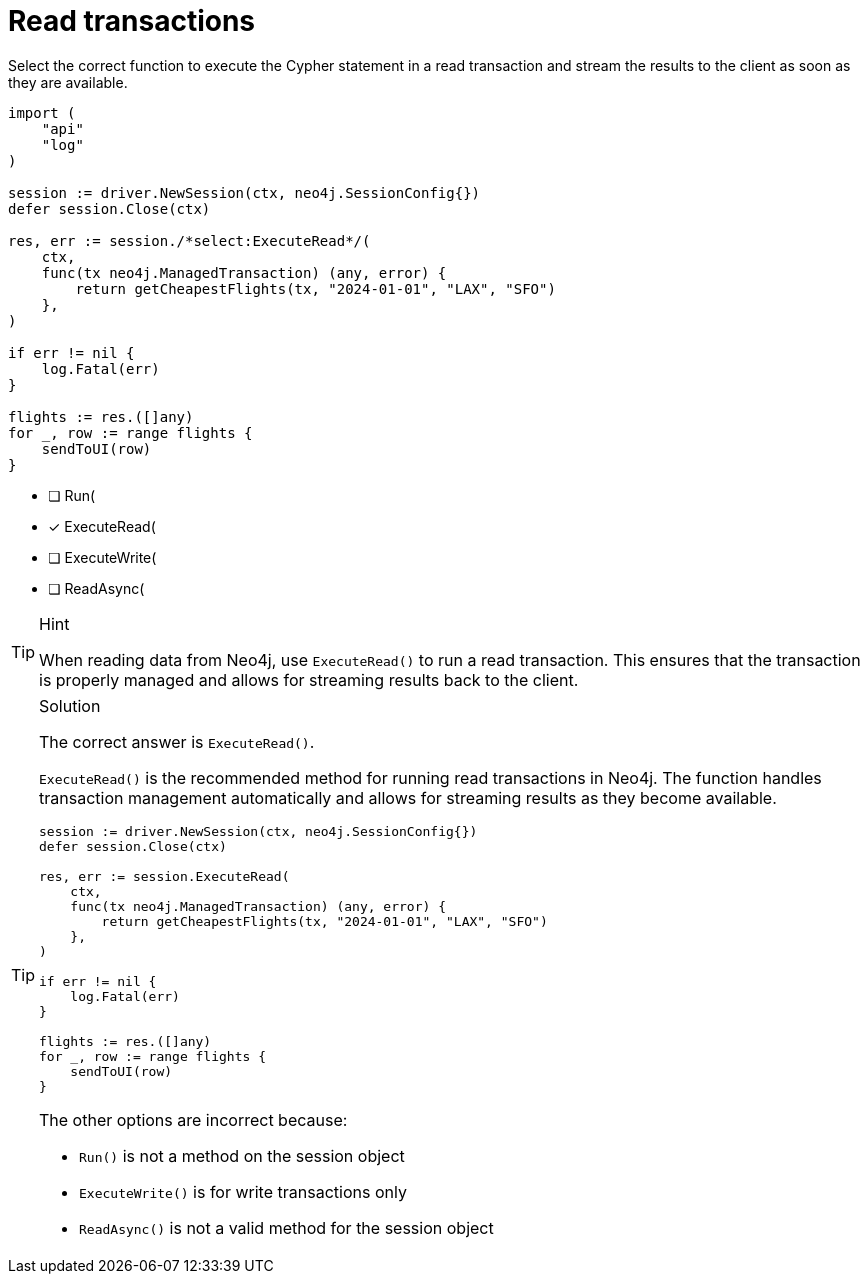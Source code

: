 [.question.select-in-source]
= Read transactions

Select the correct function to execute the Cypher statement in a read transaction and stream the results to the client as soon as they are available.


[source,go,role=nocopy noplay]
----
import (
    "api"
    "log"
)

session := driver.NewSession(ctx, neo4j.SessionConfig{})
defer session.Close(ctx)

res, err := session./*select:ExecuteRead*/(
    ctx,
    func(tx neo4j.ManagedTransaction) (any, error) {
        return getCheapestFlights(tx, "2024-01-01", "LAX", "SFO")
    },
)

if err != nil {
    log.Fatal(err)
}

flights := res.([]any)
for _, row := range flights {
    sendToUI(row)
}

----

- [ ] Run(
- [x] ExecuteRead(
- [ ] ExecuteWrite(
- [ ] ReadAsync(

[TIP,role=hint]
.Hint
====
When reading data from Neo4j, use `ExecuteRead()` to run a read transaction. This ensures that the transaction is properly managed and allows for streaming results back to the client.
====

[TIP,role=solution]
.Solution
====
The correct answer is `ExecuteRead()`.

`ExecuteRead()` is the recommended method for running read transactions in Neo4j. 
The function handles transaction management automatically and allows for streaming results as they become available.

[source,go]
----
session := driver.NewSession(ctx, neo4j.SessionConfig{})
defer session.Close(ctx)

res, err := session.ExecuteRead(
    ctx,
    func(tx neo4j.ManagedTransaction) (any, error) {
        return getCheapestFlights(tx, "2024-01-01", "LAX", "SFO")
    },
)

if err != nil {
    log.Fatal(err)
}

flights := res.([]any)
for _, row := range flights {
    sendToUI(row)
}
----

The other options are incorrect because:

- `Run()` is not a method on the session object
- `ExecuteWrite()` is for write transactions only
- `ReadAsync()` is not a valid method for the session object
====
